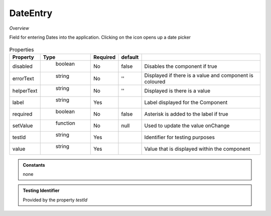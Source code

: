 DateEntry
~~~~~~~~~

*Overview*

Field for entering Dates into the application. Clicking on the icon opens up a date picker

.. figure:: /images/dateEntry.png
   :width: 90%

.. code-block:: sh
   :caption: Example : Default usage

   import { DateEntry } from '@ska-telescope/ska-gui-components';

   ...

   <DateEntry label="Label" testId="testId" value={ENTRY_FIELD_VALUE} />

.. csv-table:: Properties
   :header: "Property", "Type", "Required", "default", ""

    "disabled", " boolean", "No", "false", "Disables the component if true"
    "errorText", " string", "No", "''", "Displayed if there is a value and component is coloured"
    "helperText", " string", "No", "''", "Displayed is there is a value"
    "label", " string", "Yes", "", "Label displayed for the Component"
    "required", " boolean", "No", "false", "Asterisk is added to the label if true"
    "setValue", " function", "No", "null", "Used to update the value onChange"
    "testId", " string", "Yes", "", "Identifier for testing purposes"
    "value", " string", "Yes", "", "Value that is displayed within the component"

.. admonition:: Constants

    none

.. admonition:: Testing Identifier

   Provided by the property *testId*